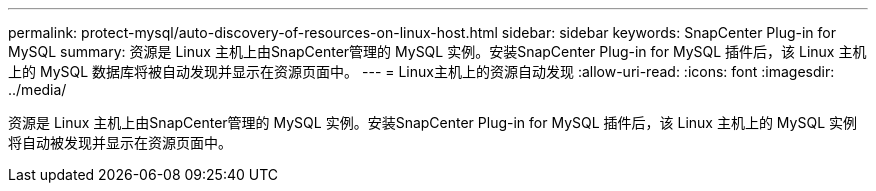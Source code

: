 ---
permalink: protect-mysql/auto-discovery-of-resources-on-linux-host.html 
sidebar: sidebar 
keywords: SnapCenter Plug-in for MySQL 
summary: 资源是 Linux 主机上由SnapCenter管理的 MySQL 实例。安装SnapCenter Plug-in for MySQL 插件后，该 Linux 主机上的 MySQL 数据库将被自动发现并显示在资源页面中。 
---
= Linux主机上的资源自动发现
:allow-uri-read: 
:icons: font
:imagesdir: ../media/


[role="lead"]
资源是 Linux 主机上由SnapCenter管理的 MySQL 实例。安装SnapCenter Plug-in for MySQL 插件后，该 Linux 主机上的 MySQL 实例将自动被发现并显示在资源页面中。
